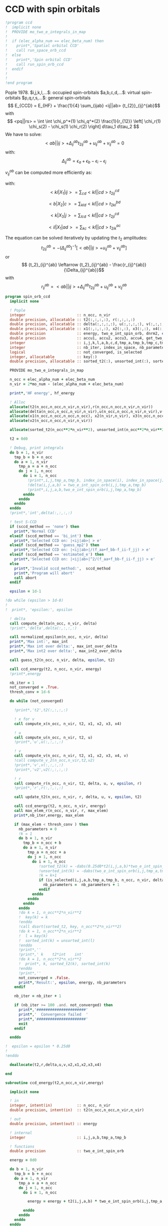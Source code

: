 * CCD with spin orbitals

#+BEGIN_SRC f90 :comments org :tangle ccd.irp.f
!program ccd
!  implicit none
!  PROVIDE mo_two_e_integrals_in_map
!
!  if (elec_alpha_num == elec_beta_num) then
!    print*,'Spatial orbital CCD'
!    call run_space_orb_ccd
!  else
!    print*,'Spin orbital CCD'
!    call run_spin_orb_ccd
!  endif
!  
!
!end program
#+END_SRC

Pople 1978.
$i,j,k,l,...$: occupied spin-orbitals
$a,b,c,d,...$: virtual spin-orbitals
$p,q,r,s,...$: general spin-orbitals
$$ E_{CCD} = E_{HF} + \frac{1}{4} \sum_{ijab} <ij||ab>
{t_{2}}_{ij}^{ab}$$
with
$$ <pq||rs> = \int \int \chi_p^*(1) \chi_q^*(2) \frac{1}{r_{12}}
\left[ \chi_r(1) \chi_s(2) - \chi_s(1) \chi_r(2) \right] d\tau_1
d\tau_2 $$
We have to solve:
$$ <ab||ij> + \Delta_{ij}^{ab} {t_2}_{ij}^{ab} + u_{ij}^{ab} +
v_{ij}^{ab} = 0 $$
with:
$$\Delta_{ij}^{ab} = \epsilon_a + \epsilon_b - \epsilon_i -
\epsilon_j$$
\begin{align*}
u_{ij}^{ab} =& \frac{1}{2} \sum_{cd} <ab||cd> {t_2}_{ij}^{cd} +
\frac{1}{2} \sum_{kl} <kl||ij> {t_2}_{kl}^{ij} \\ &+ \sum_{kc} \left(
-<kb||jc> {t_2}_{ik}^{ac} + <ka||jc> {t_2}_{ik}^{bc} - <ka||ic>
{t_2}_{jk}^{bc} + <kb||ic> {t_2}_{jk}^{ac} \right)
\end{align*}

\begin{align*}
v_{ij}^{ab} = \frac{1}{4} \sum_{klcd} <kl||cd> \left[ {t_2}_{ij}^{cd} {t_2}_{kl}^{ab}
 - 2( {t_2}_{ij}^{ac} {t_2}_{kl}^{bd} + {t_2}_{ij}^{bd} {t_2}_{kl}^{ac}) 
-2( {t_2}_{ik}^{ab} {t_2}_{jl}^{cd} + {t_2}_{ik}^{ad} {t_2}_{jl}^{ab}) 
+4( {t_2}_{ik}^{ac} {t_2}_{jl}^{bd} + {t_2}_{ik}^{bd} {t_2}_{jl}^{ac}) \right]
\end{align*}

$v_{ij}^{ab}$ can be computed more efficiently as:
\begin{align*}
v_{ij}^{ab} =& \frac{1}{4} \sum_{kl} <kl|X_1|ij> {t_2}_{kl}^{ab} 
- \frac{1}{2} \sum_c \left[ <b|X_2|c> {t_2}_{ij}^{ac} + <a|X_2|c> {t_2}_{ij}^{cb} \right] \\
&- \frac{1}{2} \sum_k \left[ <k|X_3|j> {t_2}_{ik}^{ab} + <k|X_3|i> {t_2}_{kj}^{ab} \right] \\
&+ \sum_{kc} \left[ <ik|X_4|ac> {t_2}_{jk}^{bc} + <ik|X_4|bc> {t_2}_{kj}^{ac} \right]
\end{align*}
with:
$$<kl|X_1|ij> = \sum_{cd} <kl||cd> {t_2}_{ij}^{cd}$$

$$<b|X_2|c> = \sum_{kld} <kl||cd> {t_2}_{kl}^{bd}$$

$$<k|X_3|j> = \sum_{lcd} <kl||cd> {t_2}_{jl}^{cd}$$

$$<il|X_1|ad> = \sum_{kc} <kl||cd> {t_2}_{ik}^{ac}$$

The equation can be solved iteratively by updating the $t_2$ amplitudes:
$$ {t_2}_{ij}^{ab} = -(\Delta_{ij}^{ab})^{-1} \left[ <ab||ij> +
u_{ij}^{ab} + v_{ij}^{ab} \right]$$
or
$$ {t_2}_{ij}^{ab} \leftarrow {t_2}_{ij}^{ab} - \frac{r_{ij}^{ab}}{\Delta_{ij}^{ab}}$$
with $$ r_{ij}^{ab} = <ab||ij> + \Delta_{ij}^{ab} {t_2}_{ij}^{ab} + u_{ij}^{ab} +
v_{ij}^{ab} $$

#+BEGIN_SRC f90 :comments org :tangle spin_orb_ccd.irp.f
program spin_orb_ccd
  implicit none

  ! Pople
  integer                       :: n_occ, n_vir
  double precision, allocatable :: t2(:,:,:,:), r(:,:,:,:)
  double precision, allocatable :: delta(:,:,:,:), u(:,:,:,:), v(:,:,:,:), v2(:,:,:,:)
  double precision, allocatable :: x1(:,:,:,:), x2(:,:), x3(:,:), x4(:,:,:,:)
  double precision              :: energy, two_e_int_spin_orb, dnrm2, epsilon, thresh_conv
  double precision              :: accu1, accu2, accu3, accu4, get_two_e_integral, max_elem
  integer                       :: i,j,k,l,a,b,c,d,tmp_a,tmp_b,tmp_c,tmp_d
  integer                       :: nb_iter, index_in_space, nb_parameters
  logical                       :: not_converged, is_selected
  integer, allocatable          :: key(:)
  double precision, allocatable :: sorted_t2(:), unsorted_int(:), sorted_int(:)
  
  PROVIDE mo_two_e_integrals_in_map

  n_occ = elec_alpha_num + elec_beta_num
  n_vir = 2*mo_num - (elec_alpha_num + elec_beta_num)

  print*,'HF energy', hf_energy

  ! Alloc
  allocate(t2(n_occ,n_occ,n_vir,n_vir),r(n_occ,n_occ,n_vir,n_vir))
  allocate(delta(n_occ,n_occ,n_vir,n_vir),u(n_occ,n_occ,n_vir,n_vir),v(n_occ,n_occ,n_vir,n_vir))
  allocate(x1(n_occ,n_occ,n_occ,n_occ), x2(n_vir,n_vir), x3(n_occ,n_occ), x4(n_occ,n_occ,n_vir,n_vir))
  allocate(v2(n_occ,n_occ,n_vir,n_vir))

  allocate(sorted_t2(n_occ**2*n_vir**2), unsorted_int(n_occ**2*n_vir**2), sorted_int(n_occ**2*n_vir**2),key(n_occ**2*n_vir**2))
#+END_SRC

#+BEGIN_SRC f90 :comments org :tangle spin_orb_ccd.irp.f
  t2 = 0d0

  ! Debug, print integrals
  do b = 1, n_vir
    tmp_b = b + n_occ
    do a = 1, n_vir
      tmp_a = a + n_occ 
      do j = 1, n_occ
        do i = 1, n_occ
          !print*,i,j,tmp_a,tmp_b, index_in_space(i), index_in_space(j), index_in_space(tmp_a), index_in_space(tmp_b)        
          !delta(i,j,a,b) = two_e_int_spin_orb(i,j,tmp_a,tmp_b)
          !print*,i,j,a,b,two_e_int_spin_orb(i,j,tmp_a,tmp_b)
        enddo
      enddo
    enddo
  enddo
  !print*,'int',delta(:,:,:,:)

  ! test S-CCD
  if (sccd_method == 'none') then
    print*,'Normal CCD'
  elseif (sccd_method == 'bi_int') then
    print*,'Selected CCD on: |<ij|ab>| > e'
  elseif (sccd_method == 'guess_mp2') then
    print*,'Selected CCD on: |<ij|ab>|/(f_aa+f_bb-f_ii-f_jj) > e' 
  elseif (sccd_method == 'estimated_e') then
    print*,'Selected CCD on: |<ij|ab>|^2/(f_aa+f_bb-f_ii-f_jj) > e'
  else
    print*,'Invalid sccd_method:',  sccd_method
    print*,'Program will abort'
    call abort
  endif

  epsilon = 1d-1

!do while (epsilon > 1d-8)   
!
!  print*, 'epsilon:', epsilon

  ! delta
  call compute_delta(n_occ, n_vir, delta)
  !print*,'delta',delta(:,:,:,:)

  call normalized_epsilon(n_occ, n_vir, delta)
  print*,'Max int:', max_int
  print*,'Max int over delta:', max_int_over_delta
  print*,'Max int2 over delta:', max_int2_over_delta
  
  call guess_t2(n_occ, n_vir, delta, epsilon, t2)

  call ccd_energy(t2, n_occ, n_vir, energy)
  !print*,energy

  nb_iter = 1
  not_converged = .True.
  thresh_conv = 1d-6

  do while (not_converged)

    !print*,'t2',t2(:,:,:,:)

    ! x for v 
    call compute_x(n_occ, n_vir, t2, x1, x2, x3, x4)

    ! u
    call compute_u(n_occ, n_vir, t2, u)
    !print*,'u',u(:,:,:,:)

    ! v
    call compute_v(n_occ, n_vir, t2, x1, x2, x3, x4, v)
    !call compute_v_2(n_occ,n_vir,t2,v2)
    !print*,'v',v(:,:,:,:)
    !print*,'v2',v2(:,:,:,:)

    ! r
    call compute_r(n_occ, n_vir, t2, delta, u, v, epsilon, r)
    !print*,'r',r(:,:,:,:)
    
    call update_t2(n_occ, n_vir, r, delta, u, v, epsilon, t2)

    call ccd_energy(t2, n_occ, n_vir, energy)
    call max_elem_r(n_occ, n_vir, r, max_elem)
    print*,nb_iter,energy, max_elem

    if (max_elem < thresh_conv ) then
      nb_parameters = 0
      !k = 1
      do b = 1, n_vir
        tmp_b = n_occ + b
        do a = 1, n_vir
          tmp_a = n_occ + a
          do j = 1, n_occ
            do i = 1, n_occ
               !sorted_t2(k) = -dabs(0.25d0*t2(i,j,a,b)*two_e_int_spin_orb(i,j,tmp_a,tmp_b))
               !unsorted_int(k) = -dabs(two_e_int_spin_orb(i,j,tmp_a,tmp_b))
               !k = k+1
               if (is_selected(i,j,a,b,tmp_a,tmp_b, n_occ, n_vir, delta, epsilon)) then
                 nb_parameters =  nb_parameters + 1
               endif
            enddo
          enddo
        enddo
      enddo
      !do k = 1, n_occ**2*n_vir**2
      !  key(k) = k
      !enddo
      !call dsort(sorted_t2, key, n_occ**2*n_vir**2)
      !do k = 1, n_occ**2*n_vir**2
      !  l = key(k)
      !  sorted_int(k) = unsorted_int(l)
      !enddo
      !print*,''
      !print*,' k    t2*int    int' 
      !do k = 1, n_occ**2*n_vir**2
      !  print*, k, sorted_t2(k), sorted_int(k)
      !enddo
      !print*,''
      not_converged = .False.
      print*,'Result:', epsilon, energy, nb_parameters
    endif

    nb_iter = nb_iter + 1

    if (nb_iter >= 100 .and. not_converged) then
      print*,'######################'
      print*,'  Convergence failed  '
      print*,'######################'
      exit
    endif

  enddo

!  epsilon = epsilon * 0.25d0
!
!enddo

  deallocate(t2,r,delta,u,v,v2,x1,x2,x3,x4)

end
#+END_SRC

#+BEGIN_SRC  f90 :comments org :tangle spin_orb_ccd.irp.f
subroutine ccd_energy(t2,n_occ,n_vir,energy)

  implicit none

  ! in
  integer, intent(in)           :: n_occ, n_vir
  double precision, intent(in)  :: t2(n_occ,n_occ,n_vir,n_vir)

  ! out
  double precision, intent(out) :: energy

  ! internal
  integer                       :: i,j,a,b,tmp_a,tmp_b

  ! functions
  double precision              :: two_e_int_spin_orb

  energy = 0d0

  do b = 1, n_vir
    tmp_b = b + n_occ
    do a = 1, n_vir
      tmp_a = a + n_occ 
      do j = 1, n_occ
        do i = 1, n_occ

          energy = energy + t2(i,j,a,b) * two_e_int_spin_orb(i,j,tmp_a,tmp_b)

        enddo
      enddo
    enddo
  enddo

  energy = 0.25d0 * energy + hf_energy
 
end
#+END_SRC

#+BEGIN_SRC  f90 :comments org :tangle spin_orb_ccd.irp.f
subroutine max_elem_r(n_occ,n_vir,r,max_elem)

  implicit none

  ! in
  integer, intent(in)           :: n_occ, n_vir
  double precision, intent(in)  :: r(n_occ,n_occ,n_vir,n_vir)

  ! out
  double precision, intent(out) :: max_elem

  ! internal
  integer                       :: i,j,a,b

  max_elem = 0d0

  do b = 1, n_vir
    do a = 1, n_vir
      do j = 1, n_occ
        do i = 1, n_occ

           if (dabs(r(i,j,a,b)) > max_elem) then
             max_elem = dabs(r(i,j,a,b))
           endif

        enddo
      enddo
    enddo
  enddo

end
#+END_SRC

#+BEGIN_SRC f90 :comments org :tangle spin_orb_ccd.irp.f
subroutine guess_t2(n_occ, n_vir, delta, epsilon, t2)

  implicit none

  ! in
  integer, intent(in)           :: n_occ, n_vir
  double precision, intent(in)  :: delta(n_occ, n_occ, n_vir, n_vir), epsilon

  ! out
  double precision, intent(out) :: t2(n_occ, n_occ, n_vir, n_vir)

  integer                       :: i,j,a,b,tmp_a, tmp_b,index_in_space
  
  ! function
  double precision              :: two_e_int_spin_orb
  logical                       :: is_selected
  
  ! Guess
  do b = 1, n_vir
    tmp_b = b + n_occ
    do a = 1, n_vir
      tmp_a = a + n_occ 
      do j = 1, n_occ
        do i = 1, n_occ
        
          if (is_selected(i,j,a,b,tmp_a,tmp_b, n_occ, n_vir, delta, epsilon)) then
              t2(i,j,a,b) = -two_e_int_spin_orb(i,j,tmp_a,tmp_b) / delta(i,j,a,b)
            else
              t2(i,j,a,b) = 0d0
          endif
          !print*,t2(i,j,a,b), dabs(two_e_int_spin_orb(i,j,tmp_a,tmp_b))
          !if (dabs(t2(i,j,a,b)) >1d-12) then
          !print*,index_in_space(i),index_in_space(j),index_in_space(tmp_a),index_in_space(tmp_b),-two_e_int_spin_orb(i,j,tmp_a,tmp_b),delta(i,j,a,b)
          !endif

        enddo
      enddo
    enddo
  enddo

end
#+END_SRC

#+BEGIN_SRC f90 :comments org :tangle spin_orb_ccd.irp.f
function is_selected(i,j,a,b,tmp_a,tmp_b, n_occ, n_vir, delta, epsilon)

  implicit none

  ! in
  integer, intent(in)          :: i,j,a,b,tmp_a,tmp_b
  integer, intent(in)          :: n_occ, n_vir
  double precision, intent(in) :: epsilon, delta(n_occ,n_occ,n_vir,n_vir) 

  ! functions
  logical                      :: is_selected
  double precision             :: two_e_int_spin_orb

  ! Normal CCD
  if (sccd_method == 'none') then
    is_selected = .True.
  ! Selected CCD on: |<ij|ab>| > e
  elseif (sccd_method == 'bi_int') then
    if (dabs(two_e_int_spin_orb(i,j,tmp_a,tmp_b))/max_int >= epsilon) then
      is_selected = .True.
    else
      is_selected = .False.
    endif
  ! Selected CCD on: |<ij|ab>|/(f_aa+f_bb-f_ii-f_jj) > e
  elseif (sccd_method == 'guess_mp2') then
    if ((dabs(two_e_int_spin_orb(i,j,tmp_a,tmp_b))/delta(i,j,a,b))/max_int_over_delta >= epsilon) then
      is_selected = .True.
    else
      is_selected = .False.
    endif
  ! Selected CCD on: |<ij|ab>|^2/(f_aa+f_bb-f_ii-f_jj) > e
  elseif (sccd_method == 'estimated_e') then
    if (dsqrt((two_e_int_spin_orb(i,j,tmp_a,tmp_b)**2/delta(i,j,a,b))/max_int2_over_delta) >= epsilon) then
      is_selected = .True.
    else
      is_selected = .False.
    endif
  endif

end
#+END_SRC

#+BEGIN_SRC f90 :comments org :tangle spin_orb_ccd.irp.f
subroutine update_t2(n_occ, n_vir, r, delta, u, v, epsilon, t2)

  implicit none
  
  ! in
  integer, intent(in)             :: n_occ, n_vir
  double precision, intent(in)    :: r(n_occ, n_occ, n_vir, n_vir), u(n_occ, n_occ, n_vir, n_vir), v(n_occ, n_occ, n_vir, n_vir)
  double precision, intent(in)    :: delta(n_occ, n_occ, n_vir, n_vir), epsilon

  ! inout 
  double precision, intent(inout) :: t2(n_occ, n_occ, n_vir, n_vir)

  ! internal
  integer                         :: i,j,a,b,tmp_a,tmp_b

  ! Functions
  double precision                :: two_e_int_spin_orb
  logical                         :: is_selected

  ! New amplitudes
    do b = 1, n_vir
      tmp_b = b + n_occ
      do a = 1, n_vir
        tmp_a = a + n_occ
        do j = 1, n_occ
          do i = 1, n_occ
    
            if (is_selected(i,j,a,b,tmp_a,tmp_b, n_occ, n_vir, delta, epsilon)) then
              t2(i,j,a,b) =  t2(i,j,a,b) - r(i,j,a,b) / delta(i,j,a,b)
            else
              t2(i,j,a,b) = 0d0
            endif

            !if (t2(i,j,a,b) /= 0d0) then 
            !  print*, t2(i,j,a,b), two_e_int_spin_orb(i,j,tmp_a,tmp_b)
            !endif

          enddo
        enddo
      enddo
    enddo

end 
#+END_SRC

#+BEGIN_SRC f90 :comments org :tangle spin_orb_ccd.irp.f
subroutine compute_delta(n_occ,n_vir,delta)

  implicit none

  ! in
  integer, intent(in)           :: n_occ, n_vir

  ! out
  double precision, intent(out) :: delta(n_occ,n_occ,n_vir,n_vir)

  ! internal
  integer                       :: i,j,k,l,a,b,c,d,tmp_a,tmp_b,tmp_c,tmp_d,tmp_i,tmp_j

  ! functions
  integer                       :: index_in_space

  ! delta
  do b = 1, n_vir
    tmp_b = b + n_occ
    tmp_b = index_in_space(tmp_b)
    do a = 1, n_vir
      tmp_a = a + n_occ 
      tmp_a = index_in_space(tmp_a)
      do j = 1, n_occ
        tmp_j = j
        tmp_j = index_in_space(tmp_j)
        do i = 1, n_occ
          tmp_i = i
          tmp_i = index_in_space(tmp_i)
          
          delta(i,j,a,b) = (fock_matrix_mo(tmp_a,tmp_a) + fock_matrix_mo(tmp_b,tmp_b)&
                          - fock_matrix_mo(tmp_i,tmp_i) - fock_matrix_mo(tmp_j,tmp_j))
        enddo
      enddo
    enddo
  enddo

end
#+END_SRC

#+BEGIN_SRC f90 :comments org :tangle spin_orb_ccd.irp.f
subroutine compute_x(n_occ,n_vir,t2,x1,x2,x3,x4)
  
  implicit none

  ! in
  integer, intent(in)           :: n_occ, n_vir
  double precision, intent(in)  :: t2(n_occ, n_occ,n_vir,n_vir)

  ! out
  double precision, intent(out) :: x1(n_occ, n_occ,n_occ,n_occ), x2(n_vir,n_vir), x3(n_occ,n_occ), x4(n_occ,n_occ,n_vir,n_vir)
  
  ! internal
  integer                       :: i,j,k,l,a,b,c,d,tmp_a,tmp_b,tmp_c,tmp_d

  ! functions
  double precision              :: two_e_int_spin_orb

  ! v
  ! term 1
  x1 = 0d0
  do k = 1, n_occ
    do l = 1, n_occ
      do i = 1, n_occ
        do j = 1, n_occ

          do d = 1, n_vir
            tmp_d = d + n_occ
            do c = 1, n_vir
              tmp_c = c + n_occ

              x1(k,l,i,j) =  x1(k,l,i,j) + two_e_int_spin_orb(k,l,tmp_c,tmp_d) * t2(i,j,c,d)

            enddo  
          enddo

        enddo
      enddo
    enddo
  enddo

  x2 = 0d0
  do b = 1, n_vir
    tmp_b = b + n_occ
    do c = 1, n_vir
      tmp_c = c + n_occ

      do k = 1, n_occ
        do l = 1, n_occ
          do d = 1, n_vir
            tmp_d = d + n_occ

            x2(b,c) = x2(b,c) + two_e_int_spin_orb(k,l,tmp_c,tmp_d) * t2(k,l,b,d)

          enddo
        enddo
      enddo

    enddo
  enddo

  x3 = 0d0
  do k = 1, n_occ
    do j = 1, n_occ

      do l = 1, n_occ
        do c = 1, n_vir
          tmp_c = c + n_occ
          do d = 1, n_vir
            tmp_d = d + n_occ

            x3(k,j) = x3(k,j) + two_e_int_spin_orb(k,l,tmp_c,tmp_d) * t2(j,l,c,d)

          enddo
        enddo
      enddo

    enddo
  enddo

  x4 = 0d0
  do i = 1, n_occ
    do l = 1, n_occ
      do a = 1, n_vir
        tmp_a = a + n_occ
        do d = 1, n_vir
          tmp_d = d + n_occ

          do k = 1, n_occ
            do c = 1, n_vir
              tmp_c = c + n_occ
              x4(i,l,a,d) = x4(i,l,a,d) + two_e_int_spin_orb(k,l,tmp_c,tmp_d) * t2(i,k,a,c)
            enddo
          enddo

        enddo
      enddo
    enddo
  enddo

end
#+END_SRC

#+BEGIN_SRC f90 :comments org :tangle spin_orb_ccd.irp.f
subroutine compute_v(n_occ,n_vir,t2,x1,x2,x3,x4,v)

  implicit none
  integer, intent(in) :: n_occ, n_vir
  double precision, intent(in) :: t2(n_occ,n_occ,n_vir,n_vir)
  double precision, intent(in) :: x1(n_occ, n_occ,n_occ,n_occ), x2(n_vir,n_vir), x3(n_occ,n_occ), x4(n_occ,n_occ,n_vir,n_vir)
  double precision, intent(out) :: v(n_occ,n_occ,n_vir,n_vir)
  integer :: i,j,k,l,a,b,c,d,tmp_a,tmp_b,tmp_c,tmp_d
  double precision :: accu1, accu2, accu3, accu4,two_e_int_spin_orb

  do b = 1, n_vir
    do a = 1, n_vir
      do j = 1, n_occ
        do i = 1, n_occ

          ! v
          accu1 = 0d0
          do k = 1, n_occ
            do l = 1, n_occ
              accu1 = accu1 + x1(k,l,i,j) * t2(k,l,a,b)
            enddo
          enddo
          accu1 = accu1 * 0.25d0

          accu2 = 0d0
          do c = 1, n_vir
            accu2 = accu2 + x2(b,c) * t2(i,j,a,c) + x2(a,c) * t2(i,j,c,b)
          enddo
          accu2 = - 0.5d0 * accu2

          accu3 = 0d0
          do k = 1, n_occ
            accu3 = accu3 + x3(k,j) * t2(i,k,a,b) + x3(k,i) * t2(k,j,a,b)
          enddo
          accu3 = - 0.5d0 * accu3

          accu4 = 0d0
          do k = 1, n_occ
            do c = 1, n_vir
              accu4 = accu4 + x4(i,k,a,c) * t2(j,k,b,c) + x4(i,k,b,c) * t2(k,j,a,c)
            enddo
          enddo
 
          v(i,j,a,b) = accu1 + accu2 +accu3 + accu4

          enddo
        enddo
      enddo
    enddo

end
#+END_SRC

#+BEGIN_SRC f90 :comments org :tangle spin_orb_ccd.irp.f
subroutine compute_v_2(n_occ,n_vir,t2,v)

  implicit none

  ! in
  integer, intent(in)           :: n_occ, n_vir
  double precision, intent(in)  :: t2(n_occ,n_occ,n_vir,n_vir)

  ! out
  double precision, intent(out) :: v(n_occ,n_occ,n_vir,n_vir)

  ! internal
  integer                       :: i,j,k,l,a,b,c,d,tmp_a,tmp_b,tmp_c,tmp_d
  double precision              :: accu1, accu2, accu3, accu4

  ! functions
  double precision              :: two_e_int_spin_orb

  v = 0d0

  ! v
  do b = 1, n_vir
    do a = 1, n_vir
      do j = 1, n_occ
        do i = 1, n_occ
  
          do d = 1, n_vir
            tmp_d = d + n_occ
            do c = 1, n_vir
              tmp_c = c + n_occ
              do l = 1, n_occ
                do k = 1, n_occ

                  v(i,j,a,b) = v(i,j,a,b) + two_e_int_spin_orb(k,l,tmp_c,tmp_d) * &
                               (t2(i,j,c,d)*t2(k,l,a,b) - 2d0*(t2(i,j,a,c)*t2(k,l,b,d) + t2(i,j,b,d)*t2(k,l,a,c)) &
                                - 2d0*(t2(i,k,a,b)*t2(j,l,c,d) + t2(i,k,c,d)*t2(j,l,a,b)) &
                                + 4d0*(t2(i,k,a,c)*t2(j,l,b,d) + t2(i,k,b,d)*t2(j,l,a,c)))
                  
                enddo
              enddo
            enddo
          enddo
          v(i,j,a,b) = 0.25d0 * v(i,j,a,b)
        enddo
      enddo
    enddo
  enddo

end
#+END_SRC

#+BEGIN_SRC f90 :comments org :tangle spin_orb_ccd.irp.f
subroutine compute_u(n_occ,n_vir,t2,u)

  implicit none
  
  ! in
  integer, intent(in)           :: n_occ, n_vir
  double precision, intent(in)  :: t2(n_occ,n_occ,n_vir,n_vir)

  ! out
  double precision, intent(out) :: u(n_occ,n_occ,n_vir,n_vir)

  ! internal
  integer                       :: i,j,k,l,a,b,c,d,tmp_a,tmp_b,tmp_c,tmp_d
  double precision              :: accu1, accu2, accu3, accu4

  ! function
  double precision              :: two_e_int_spin_orb

  ! u
  do b = 1, n_vir
    tmp_b = b + n_occ
    do a = 1, n_vir
      tmp_a = a + n_occ
      do j = 1, n_occ
        do i = 1, n_occ

          ! term 1
          accu1 = 0d0
          do c = 1, n_vir
            tmp_c = c + n_occ
            do d = 1, n_vir
              tmp_d = d + n_occ
        
              accu1 = accu1 + two_e_int_spin_orb(tmp_a,tmp_b,tmp_c,tmp_d) * t2(i,j,c,d)

            enddo
          enddo

          !term 2
          accu2 = 0d0
          do k = 1, n_occ 
            do l = 1, n_occ
        
              accu2 = accu2 + two_e_int_spin_orb(k,l,i,j) * t2(k,l,a,b) 
        
            enddo
          enddo        
 
          ! term 3
          accu3 = 0d0
          do k = 1, n_occ
            do c = 1, n_vir
              tmp_c = c + n_occ
              
              accu3 = accu3 - two_e_int_spin_orb(k,tmp_b,j,tmp_c) * t2(i,k,a,c) &
                            + two_e_int_spin_orb(k,tmp_a,j,tmp_c) * t2(i,k,b,c) &
                            - two_e_int_spin_orb(k,tmp_a,i,tmp_c) * t2(j,k,b,c) &
                            + two_e_int_spin_orb(k,tmp_b,i,tmp_c) * t2(j,k,a,c) 

            enddo
          enddo
          
          u(i,j,a,b) = 0.5d0*accu1 + 0.5d0*accu2 + accu3

       
        enddo
      enddo
    enddo
  enddo
 
end
#+END_SRC

#+BEGIN_SRC f90 :comments org :tangle spin_orb_ccd.irp.f
subroutine compute_r(n_occ,n_vir,t2,delta,u,v,epsilon,r)

  implicit none

  ! in
  integer, intent(in)           :: n_occ, n_vir
  double precision, intent(in)  :: t2(n_occ,n_occ,n_vir,n_vir), epsilon
  double precision, intent(in)  :: u(n_occ,n_occ,n_vir,n_vir)
  double precision, intent(in)  :: v(n_occ,n_occ,n_vir,n_vir)
  double precision, intent(in)  :: delta(n_occ,n_occ,n_vir,n_vir)

  ! out
  double precision, intent(out) :: r(n_occ,n_occ,n_vir,n_vir)

  ! internal
  integer                       :: i,j,k,l,a,b,c,d,tmp_a,tmp_b,tmp_c,tmp_d

  ! functions
  double precision              :: two_e_int_spin_orb
  logical                       :: is_selected

  do b = 1, n_vir
    tmp_b = b + n_occ
    do a = 1, n_vir
      tmp_a = a + n_occ
      do j = 1, n_occ
        do i = 1, n_occ

          if (is_selected(i,j,a,b,tmp_a,tmp_b, n_occ, n_vir, delta, epsilon)) then
            r(i,j,a,b) =  two_e_int_spin_orb(i,j,tmp_a,tmp_b) &
                        + delta(i,j,a,b) * t2(i,j,a,b) &
                        + u(i,j,a,b) + v(i,j,a,b)
          else
            r(i,j,a,b) = 0d0
          endif

          !print*,two_e_int_spin_orb(i,j,tmp_a,tmp_b)

        enddo
      enddo
    enddo
  enddo
 
end
#+END_SRC

#+BEGIN_SRC f90 :comments org :tangle spin_orb_ccd.irp.f
function two_e_int_spin_orb(i,j,k,l)

  implicit none

  ! in
  integer, intent(in)   :: i,j,k,l

  ! internal
  integer               :: tmp_i,tmp_j,tmp_k,tmp_l
  integer, dimension(4) :: spin
  integer               :: index_in_space 

  ! functions
  double precision      :: two_e_int_spin_orb, get_two_e_integral

  ! spin, array (i,j,k,l) 
  ! if w_i = alpha then spin = 0
  ! if w_i = beta then spin = 1
  spin = 1

  ! MOs = (alpha_occupied ... beta_occupied ... beta_virtual ... alpha_virtual)
  if (i <= elec_alpha_num .or. i > mo_num + elec_alpha_num) then
    spin(1) = 0
  endif
  if (j <= elec_alpha_num .or. j > mo_num + elec_alpha_num) then
    spin(2) = 0
  endif
  if (k <= elec_alpha_num .or. k > mo_num + elec_alpha_num) then
    spin(3) = 0
  endif
  if (l <= elec_alpha_num .or. l > mo_num + elec_alpha_num) then
    spin(4) = 0
  endif

  ! <ij||kl> 
  ! = <ij|kl> - <ij|lk>
  ! <ij|kl> = 0 if w(i) /= w(k) or w(j) /= w(l)
  ! <ij|lk> = 0 if w(i) /= w(l) or w(j) /= w(k)
  ! with w(i) the spin part of i 
  two_e_int_spin_orb = 0d0

  tmp_i=index_in_space(i)
  tmp_j=index_in_space(j)
  tmp_k=index_in_space(k)
  tmp_l=index_in_space(l)

  !print*,'spin',spin(:)

  ! <ij|kl>
  if (spin(1) == spin(3) .and. spin(2) == spin(4)) then
    two_e_int_spin_orb = get_two_e_integral(tmp_i,tmp_j,tmp_k,tmp_l,mo_integrals_map)
  endif

  ! <ij|lk>
  if (spin(1) == spin(4) .and. spin(2) == spin(3)) then
    two_e_int_spin_orb = two_e_int_spin_orb - get_two_e_integral(tmp_i,tmp_j,tmp_l,tmp_k,mo_integrals_map)
  endif
  !print*,i,j,k,l
  !print*,'int',tmp_i,tmp_j,tmp_k,tmp_l,two_e_int_spin_orb, get_two_e_integral(tmp_i,tmp_j,tmp_k,tmp_l,mo_integrals_map),  get_two_e_integral(tmp_i,tmp_j,tmp_l,tmp_k,mo_integrals_map)
  
end
#+END_SRC

#+BEGIN_SRC f90 :comments org :tangle spin_orb_ccd.irp.f
function index_in_space(i)

  implicit none

  integer :: i, index_in_space

  index_in_space = i
  if (i > elec_alpha_num .and. i <= elec_alpha_num + mo_num) then
    index_in_space = i - elec_alpha_num
  endif
  if (i > elec_alpha_num + mo_num) then
    index_in_space = i - mo_num 
  endif
  
end
#+END_SRC

#+BEGIN_SRC f90 :comments org :tangle spin_orb_ccd.irp.f
subroutine normalized_epsilon(n_occ, n_vir, delta)

  implicit none

  ! in
  integer, intent(in) :: n_occ, n_vir
  double precision, intent(in) :: delta(n_occ, n_occ, n_vir, n_vir)
  
  ! internal
  integer :: i,j,a,b,tmp_a,tmp_b

  ! functions
  double precision :: two_e_int_spin_orb
  
  !max_int = 0d0
  !max_int_over_delta = 0d0
  !max_int2_over_delta = 0d0

  do b = 1, n_vir
    tmp_b = b + n_occ
    do a = 1, n_vir
      tmp_a = a + n_occ 
      do j = 1, n_occ
        do i = 1, n_occ

          if(dabs(two_e_int_spin_orb(i,j,tmp_a,tmp_b)) > max_int) then
            max_int = dabs(two_e_int_spin_orb(i,j,tmp_a,tmp_b))
          endif
          if(dabs(two_e_int_spin_orb(i,j,tmp_a,tmp_b))/delta(i,j,a,b) > max_int_over_delta) then
            max_int_over_delta = dabs(two_e_int_spin_orb(i,j,tmp_a,tmp_b))/delta(i,j,a,b)
          endif
          if(dabs(two_e_int_spin_orb(i,j,tmp_a,tmp_b))**2/delta(i,j,a,b) > max_int2_over_delta) then
            max_int2_over_delta = dabs(two_e_int_spin_orb(i,j,tmp_a,tmp_b))**2/delta(i,j,a,b)
          endif

        enddo
      enddo
    enddo
  enddo

  TOUCH max_int max_int_over_delta max_int2_over_delta

end
#+END_SRC
